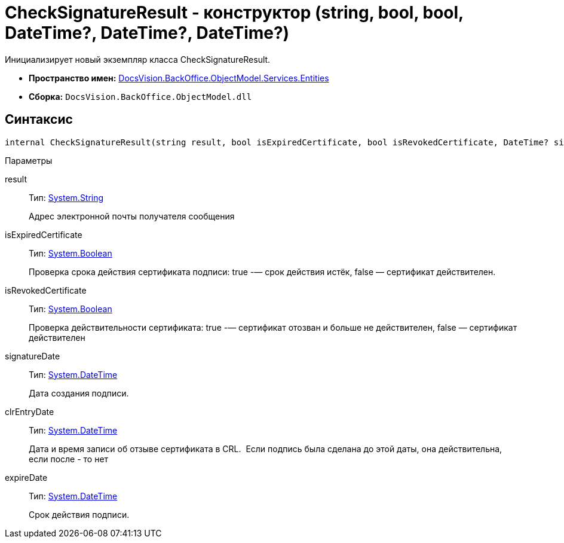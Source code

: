 = CheckSignatureResult - конструктор (string, bool, bool, DateTime?, DateTime?, DateTime?)

Инициализирует новый экземпляр класса CheckSignatureResult.

* *Пространство имен:* xref:api/DocsVision/BackOffice/ObjectModel/Services/Entities/Entities_NS.adoc[DocsVision.BackOffice.ObjectModel.Services.Entities]
* *Сборка:* `DocsVision.BackOffice.ObjectModel.dll`

[[internal_CheckSignatureResult__section_vlv_nct_mpb]]
== Синтаксис

[source,csharp]
----
internal CheckSignatureResult(string result, bool isExpiredCertificate, bool isRevokedCertificate, DateTime? signatureDate, DateTime? clrEntryDate, DateTime? expireDate)
----

Параметры

result::
Тип: http://msdn.microsoft.com/ru-ru/library/system.string.aspx[System.String]
+
Адрес электронной почты получателя сообщения
isExpiredCertificate::
Тип: http://msdn.microsoft.com/ru-ru/library/system.boolean.aspx[System.Boolean]
+
Проверка срока действия сертификата подписи: true -— срок действия истёк, false — сертификат действителен.
isRevokedCertificate::
Тип: http://msdn.microsoft.com/ru-ru/library/system.boolean.aspx[System.Boolean]
+
Проверка действительности сертификата: true -— сертификат отозван и больше не действителен, false — сертификат действителен
signatureDate::
Тип: http://msdn.microsoft.com/ru-ru/library/system.datetime.aspx[System.DateTime]
+
Дата создания подписи.
clrEntryDate::
Тип: http://msdn.microsoft.com/ru-ru/library/system.datetime.aspx[System.DateTime]
+
Дата и время записи об отзыве сертификата в CRL. ​ Если подпись была сделана до этой даты, она действительна, если после - то нет
expireDate::
Тип: http://msdn.microsoft.com/ru-ru/library/system.datetime.aspx[System.DateTime]
+
Срок действия подписи.

